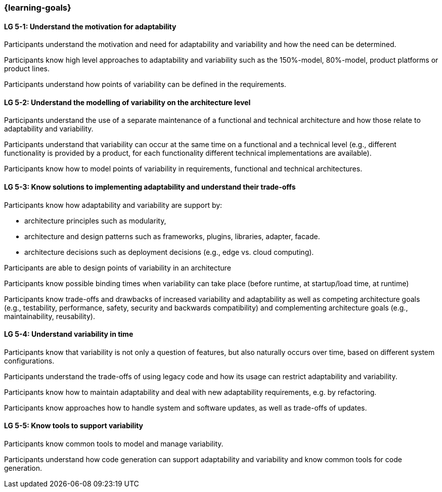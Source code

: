 === {learning-goals}


// tag::DE[]
// end::DE[]

// tag::EN[]
[[LG-5-1]]
==== LG 5-1: Understand the motivation for adaptability 

Participants understand the motivation and need for adaptability and variability and how the need
can be determined.

Participants know high level approaches to adaptability and variability such as the 150%-model, 80%-model,
product platforms or product lines.

Participants understand how points of variability can be defined in the requirements.

[[LG-5-2]]
==== LG 5-2: Understand the modelling of variability on the architecture level

Participants understand the use of a separate maintenance of a functional and technical architecture
and how those relate to adaptability and variability.

Participants understand that variability can occur at the same time on a functional and a technical
level (e.g., different functionality is provided by a product, for each functionality different technical
implementations are available).

Participants know how to model points of variability in requirements, functional and technical architectures.

[[LG-5-3]]
==== LG 5-3: Know solutions to implementing adaptability and understand their trade-offs

Participants know how adaptability and variability are support by:

    * architecture principles such as modularity,

    * architecture and design patterns such as frameworks, plugins, libraries, adapter, facade.
    
    * architecture decisions such as deployment decisions (e.g., edge vs. cloud computing).

Participants are able to design points of variability in an architecture

Participants know possible binding times when variability can take place (before runtime, at 
startup/load time, at runtime)

Participants know trade-offs and drawbacks of increased variability and adaptability as well as competing 
architecture goals (e.g., testability, performance, safety, security and backwards
compatibility) and complementing architecture goals (e.g., maintainability, reusability).

[[LG-5-4]]
==== LG 5-4: Understand variability in time

Participants know that variability is not only a question of features, but also naturally occurs over
time, based on different system configurations.

Participants understand the trade-offs of using legacy code and how its usage can restrict adaptability
and variability.

Participants know how to maintain adaptability and deal with new adaptability requirements, e.g. by 
refactoring.

Participants know approaches how to handle system and software updates, as well as trade-offs of updates.

[[LG-5-5]]
==== LG 5-5: Know tools to support variability

Participants know common tools to model and manage variability.

Participants understand how code generation can support adaptability and variability and know common
tools for code generation.
// end::EN[]
